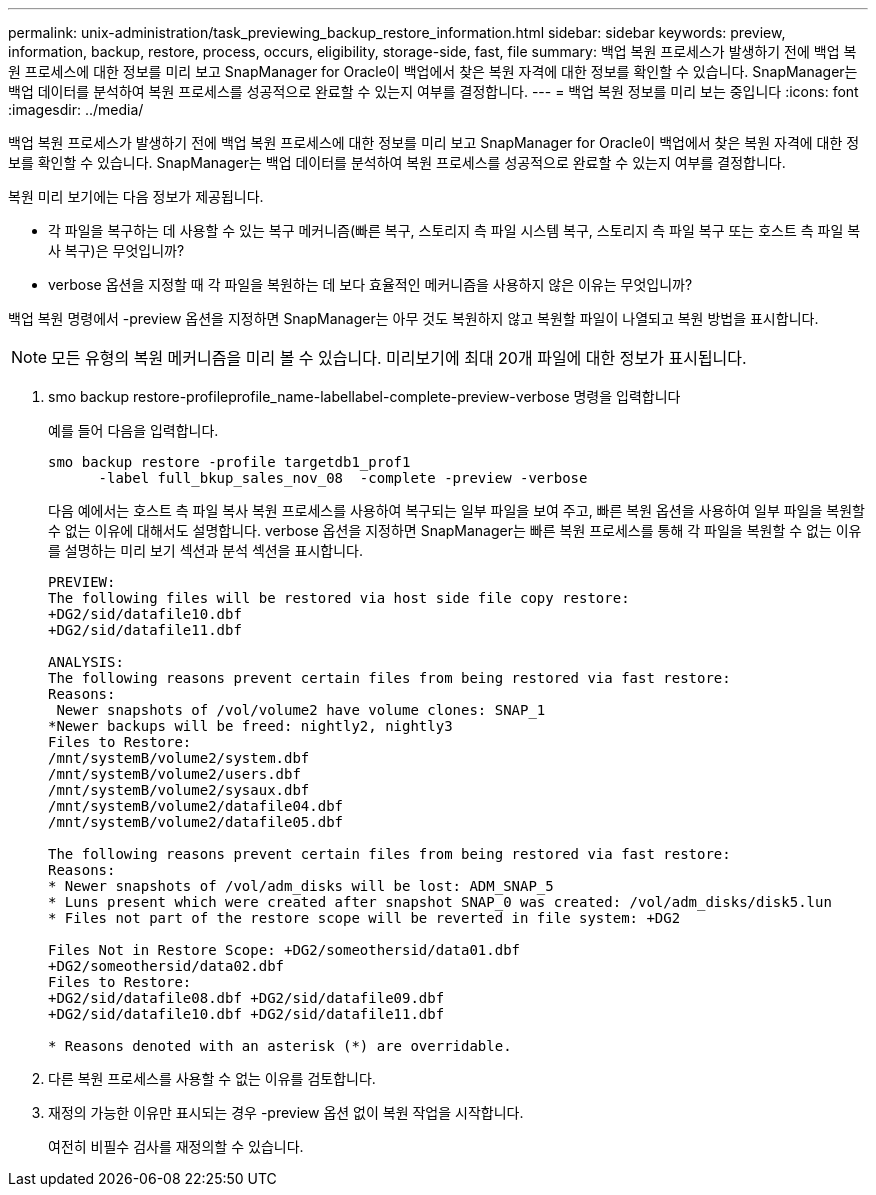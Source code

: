 ---
permalink: unix-administration/task_previewing_backup_restore_information.html 
sidebar: sidebar 
keywords: preview, information, backup, restore, process, occurs, eligibility, storage-side, fast, file 
summary: 백업 복원 프로세스가 발생하기 전에 백업 복원 프로세스에 대한 정보를 미리 보고 SnapManager for Oracle이 백업에서 찾은 복원 자격에 대한 정보를 확인할 수 있습니다. SnapManager는 백업 데이터를 분석하여 복원 프로세스를 성공적으로 완료할 수 있는지 여부를 결정합니다. 
---
= 백업 복원 정보를 미리 보는 중입니다
:icons: font
:imagesdir: ../media/


[role="lead"]
백업 복원 프로세스가 발생하기 전에 백업 복원 프로세스에 대한 정보를 미리 보고 SnapManager for Oracle이 백업에서 찾은 복원 자격에 대한 정보를 확인할 수 있습니다. SnapManager는 백업 데이터를 분석하여 복원 프로세스를 성공적으로 완료할 수 있는지 여부를 결정합니다.

복원 미리 보기에는 다음 정보가 제공됩니다.

* 각 파일을 복구하는 데 사용할 수 있는 복구 메커니즘(빠른 복구, 스토리지 측 파일 시스템 복구, 스토리지 측 파일 복구 또는 호스트 측 파일 복사 복구)은 무엇입니까?
* verbose 옵션을 지정할 때 각 파일을 복원하는 데 보다 효율적인 메커니즘을 사용하지 않은 이유는 무엇입니까?


백업 복원 명령에서 -preview 옵션을 지정하면 SnapManager는 아무 것도 복원하지 않고 복원할 파일이 나열되고 복원 방법을 표시합니다.


NOTE: 모든 유형의 복원 메커니즘을 미리 볼 수 있습니다. 미리보기에 최대 20개 파일에 대한 정보가 표시됩니다.

. smo backup restore-profileprofile_name-labellabel-complete-preview-verbose 명령을 입력합니다
+
예를 들어 다음을 입력합니다.

+
[listing]
----
smo backup restore -profile targetdb1_prof1
      -label full_bkup_sales_nov_08  -complete -preview -verbose
----
+
다음 예에서는 호스트 측 파일 복사 복원 프로세스를 사용하여 복구되는 일부 파일을 보여 주고, 빠른 복원 옵션을 사용하여 일부 파일을 복원할 수 없는 이유에 대해서도 설명합니다. verbose 옵션을 지정하면 SnapManager는 빠른 복원 프로세스를 통해 각 파일을 복원할 수 없는 이유를 설명하는 미리 보기 섹션과 분석 섹션을 표시합니다.

+
[listing]
----
PREVIEW:
The following files will be restored via host side file copy restore:
+DG2/sid/datafile10.dbf
+DG2/sid/datafile11.dbf

ANALYSIS:
The following reasons prevent certain files from being restored via fast restore:
Reasons:
 Newer snapshots of /vol/volume2 have volume clones: SNAP_1
*Newer backups will be freed: nightly2, nightly3
Files to Restore:
/mnt/systemB/volume2/system.dbf
/mnt/systemB/volume2/users.dbf
/mnt/systemB/volume2/sysaux.dbf
/mnt/systemB/volume2/datafile04.dbf
/mnt/systemB/volume2/datafile05.dbf

The following reasons prevent certain files from being restored via fast restore:
Reasons:
* Newer snapshots of /vol/adm_disks will be lost: ADM_SNAP_5
* Luns present which were created after snapshot SNAP_0 was created: /vol/adm_disks/disk5.lun
* Files not part of the restore scope will be reverted in file system: +DG2

Files Not in Restore Scope: +DG2/someothersid/data01.dbf
+DG2/someothersid/data02.dbf
Files to Restore:
+DG2/sid/datafile08.dbf +DG2/sid/datafile09.dbf
+DG2/sid/datafile10.dbf +DG2/sid/datafile11.dbf

* Reasons denoted with an asterisk (*) are overridable.
----
. 다른 복원 프로세스를 사용할 수 없는 이유를 검토합니다.
. 재정의 가능한 이유만 표시되는 경우 -preview 옵션 없이 복원 작업을 시작합니다.
+
여전히 비필수 검사를 재정의할 수 있습니다.


